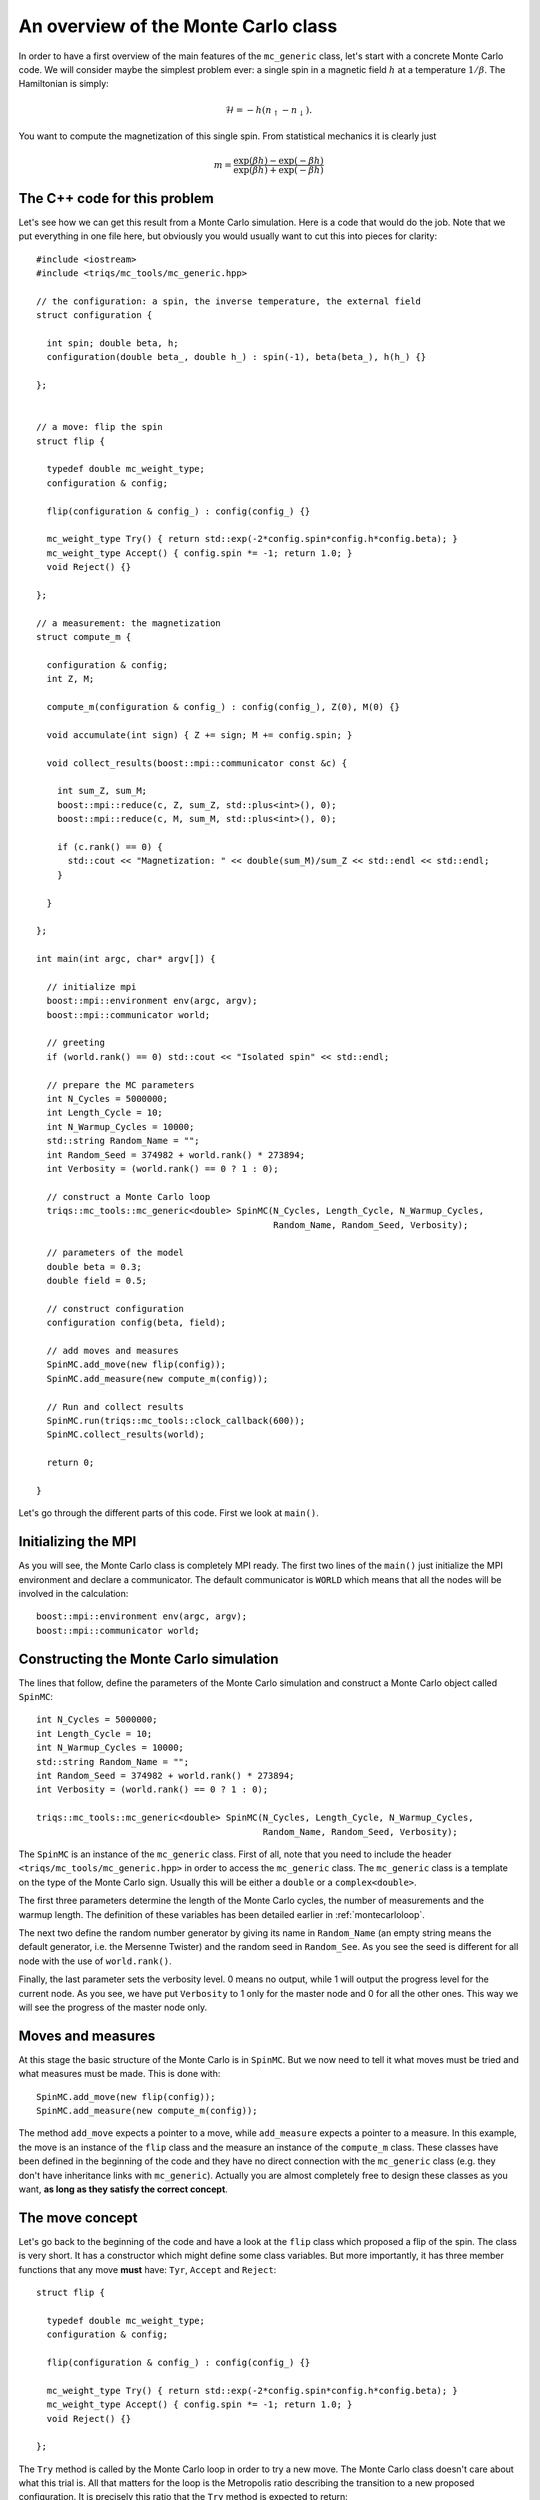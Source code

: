 .. highlight:: c

An overview of the Monte Carlo class
------------------------------------

In order to have a first overview of the main features of the ``mc_generic``
class, let's start with a concrete Monte Carlo code. We will consider maybe the
simplest problem ever: a single spin in a magnetic field :math:`h` at a
temperature :math:`1/\beta`. The Hamiltonian is simply:

.. math::

  \mathcal{H} = - h (n_\uparrow - n_\downarrow).

You want to compute the magnetization of this single spin. From statistical
mechanics it is clearly just

.. math::

  m = \frac{\exp(\beta h) - \exp(-\beta h)}{\exp(\beta h) + \exp(-\beta h)}


The C++ code for this problem
*****************************

Let's see how we can get this result from a Monte Carlo simulation. Here is
a code that would do the job. Note that we put everything in one file here,
but obviously you would usually want to cut this into pieces for clarity::

  #include <iostream>
  #include <triqs/mc_tools/mc_generic.hpp>

  // the configuration: a spin, the inverse temperature, the external field
  struct configuration {

    int spin; double beta, h;
    configuration(double beta_, double h_) : spin(-1), beta(beta_), h(h_) {}

  };


  // a move: flip the spin
  struct flip {

    typedef double mc_weight_type;
    configuration & config;

    flip(configuration & config_) : config(config_) {}

    mc_weight_type Try() { return std::exp(-2*config.spin*config.h*config.beta); }
    mc_weight_type Accept() { config.spin *= -1; return 1.0; }
    void Reject() {}

  };

  // a measurement: the magnetization
  struct compute_m {

    configuration & config;
    int Z, M;

    compute_m(configuration & config_) : config(config_), Z(0), M(0) {}

    void accumulate(int sign) { Z += sign; M += config.spin; }

    void collect_results(boost::mpi::communicator const &c) {

      int sum_Z, sum_M;
      boost::mpi::reduce(c, Z, sum_Z, std::plus<int>(), 0);
      boost::mpi::reduce(c, M, sum_M, std::plus<int>(), 0);

      if (c.rank() == 0) {
        std::cout << "Magnetization: " << double(sum_M)/sum_Z << std::endl << std::endl;
      }

    }

  };

  int main(int argc, char* argv[]) {

    // initialize mpi
    boost::mpi::environment env(argc, argv);
    boost::mpi::communicator world;

    // greeting
    if (world.rank() == 0) std::cout << "Isolated spin" << std::endl;

    // prepare the MC parameters
    int N_Cycles = 5000000;
    int Length_Cycle = 10;
    int N_Warmup_Cycles = 10000;
    std::string Random_Name = "";
    int Random_Seed = 374982 + world.rank() * 273894;
    int Verbosity = (world.rank() == 0 ? 1 : 0);

    // construct a Monte Carlo loop
    triqs::mc_tools::mc_generic<double> SpinMC(N_Cycles, Length_Cycle, N_Warmup_Cycles,
                                               Random_Name, Random_Seed, Verbosity);

    // parameters of the model
    double beta = 0.3;
    double field = 0.5;

    // construct configuration
    configuration config(beta, field);

    // add moves and measures
    SpinMC.add_move(new flip(config));
    SpinMC.add_measure(new compute_m(config));

    // Run and collect results
    SpinMC.run(triqs::mc_tools::clock_callback(600));
    SpinMC.collect_results(world);

    return 0;

  }

Let's go through the different parts of this code. First we look
at ``main()``.


Initializing the MPI
********************

As you will see, the Monte Carlo class is completely MPI ready.  The first two
lines of the ``main()`` just initialize the MPI environment and declare a
communicator. The default communicator is ``WORLD`` which means that all the
nodes will be involved in the calculation::

    boost::mpi::environment env(argc, argv);
    boost::mpi::communicator world;


Constructing the Monte Carlo simulation
***************************************

The lines that follow, define the parameters of the Monte
Carlo simulation and construct a Monte Carlo object
called ``SpinMC``::

    int N_Cycles = 5000000;
    int Length_Cycle = 10;
    int N_Warmup_Cycles = 10000;
    std::string Random_Name = "";
    int Random_Seed = 374982 + world.rank() * 273894;
    int Verbosity = (world.rank() == 0 ? 1 : 0);

    triqs::mc_tools::mc_generic<double> SpinMC(N_Cycles, Length_Cycle, N_Warmup_Cycles,
                                               Random_Name, Random_Seed, Verbosity);

The ``SpinMC`` is an instance of the ``mc_generic`` class. First of all, note
that you need to include the header ``<triqs/mc_tools/mc_generic.hpp>`` in
order to access the ``mc_generic`` class. The ``mc_generic`` class is a
template on the type of the Monte Carlo sign. Usually this will be either a
``double`` or a ``complex<double>``.

The first three parameters determine the length of the Monte Carlo cycles, the
number of measurements and the warmup length. The definition of these variables
has been detailed earlier in :ref:`montecarloloop`.

The next two define the random number generator by giving its name in
``Random_Name`` (an empty string means the default generator, i.e. the Mersenne
Twister) and the random seed in ``Random_See``. As you see the seed is
different for all node with the use of ``world.rank()``.

Finally, the last parameter sets the verbosity level. 0 means no output,
while 1 will output the progress level for the current node. As you see,
we have put ``Verbosity`` to 1 only for the master node and 0 for all
the other ones. This way we will see the progress of the master node
only.

Moves and measures
******************

At this stage the basic structure of the Monte Carlo is in ``SpinMC``. But we
now need to tell it what moves must be tried and what measures must be made.
This is done with::

    SpinMC.add_move(new flip(config));
    SpinMC.add_measure(new compute_m(config));

The method ``add_move`` expects a pointer to a move, while ``add_measure``
expects a pointer to a measure. In this example, the move is an instance
of the ``flip`` class and the measure an instance of the
``compute_m`` class. These classes have been defined in the beginning
of the code and they have no direct connection with the ``mc_generic``
class (e.g. they don't have inheritance links with ``mc_generic``).
Actually you are almost completely free to design these classes
as you want, **as long as they satisfy the correct concept**.

The move concept
****************

Let's go back to the beginning of the code and have a look at the ``flip``
class which proposed a flip of the spin. The class is very short.  It has a
constructor which might define some class variables. But more importantly, it
has three member functions that any move **must** have: ``Tyr``, ``Accept`` and
``Reject``::

  struct flip {

    typedef double mc_weight_type;
    configuration & config;

    flip(configuration & config_) : config(config_) {}

    mc_weight_type Try() { return std::exp(-2*config.spin*config.h*config.beta); }
    mc_weight_type Accept() { config.spin *= -1; return 1.0; }
    void Reject() {}

  };

The ``Try`` method is called by the Monte Carlo loop in order to try a new
move. The Monte Carlo class doesn't care about what this trial is. All that
matters for the loop is the Metropolis ratio describing the transition to a new
proposed configuration. It is precisely this ratio that the ``Try`` method is
expected to return:

.. math::

  T = \frac{P_{y,x} \rho(y)}{P_{x,y}\rho(x)}

In our example this ratio is

.. math::

  T = \frac{e^{\beta h -\sigma }}{e^{\beta h \sigma}} = e^{ - 2 \beta h \sigma }

With this ratio, the Monte Carlo loop decides wether this proposed move should
be rejected, or accepted. In the move is accepted, the Monte Carlo calls the
``Accept`` method of the move. Note that this method returns 1. This is almost
always what you want to put there (see advanced discussion below).  Otherwise
it calls the ``Reject`` method. In our example, nothing has to be done if the
move is rejected. If it is accepted, the spin should be flipped.

The last piece which is expected to be in a move, is a type called
``mc_weight_type`` which tells what the return type of ``Accept`` is. This is
the same as the template type of ``mc_generic``.


The measure concept
*******************

Just in the same way, the measures are expected to satisfy a concept.
Let's look at ``compute_m``::

  struct compute_m {

    configuration & config;
    int Z, M;

    compute_m(configuration & config_) : config(config_), Z(0), M(0) {}

    void accumulate(int sign) { Z += sign; M += config.spin; }

    void collect_results(boost::mpi::communicator const &c) {

      int sum_Z, sum_M;
      boost::mpi::reduce(c, Z, sum_Z, std::plus<int>(), 0);
      boost::mpi::reduce(c, M, sum_M, std::plus<int>(), 0);

      if (c.rank() == 0) {
        std::cout << "Magnetization: " << double(sum_M)/sum_Z << std::endl << std::endl;
      }

    }

  };

Here only two methods are expected, ``accumulate`` and ``collect_results``.
The method ``accumulate`` is called every ``Length_Cycle`` Monte Carlo loops.
It takes one argument which is the current sign in the Monte Carlo simulation.
Here, we sum the sign in ``Z`` (the partition function) and the magnetization
in ``M``. The other method ``collect_results`` is usually called just once at
the very end of the simulation, see below. It is meant to do the final
operations that are needed to have your result. Here it just needs to divide
``M`` by ``Z``. Note that, it takes the MPI communicator as an argument,
meaning that you can easily do MPI operations here.  This makes sense because
the accumulation will have taken place independently on all nodes and this is
the good moment to gather the information from all the nodes. This is why you
see reduce operations on the master node here.


Starting the Monte Carlo simulation
***********************************

Well, at this stage we're ready to launch our simulation. The moves
and measures have been specified, so all you need to do now is run
the simulation with::

    SpinMC.run(triqs::mc_tools::clock_callback(600));

The ``run`` method takes one argument which is used to decide if the simulation
must be stopped for some reason before it reaches the full number of cycles
``N_cycles``. For example, you might be running your code on a cluster that
only allows for 1 hour simulations. In that case, you would want your
simulation to stop, say after 55 minutes, even if it didn't manage to do the
``N_cycles`` cycles.

In practice, the argument is a ``boost::function<bool ()>`` which is called
at the end of every cycle. If it returns 0 the simulation goes on, if it
returns 1 the simulation stops. In this example, we used a function
``clock_callback(600)`` which starts returning 1 after 600 seconds. This way
the simulation will last at most 10 minutes.

Note that the simulation would end cleanly. The rest of the code can
safely gather results from the statistics that has been accumulated, even
if there have been less than ``N_cycles`` cycles.


End of the simulation - gathering results
*****************************************

When the simulation is over, it is time to gather the results.  This is done by
calling::

    SpinMC.collect_results(world);

In practice this method goes through all the measurements that have been added
to the simulation and calls their ``collect_results`` member. As described
above, this does the final computations needed to get the result you are
interested in. It usually also saves or prints these results.

That's it! This simple example should give you an idea about how to use
the ``mc_generic`` class. In the next chapter we will address some
more advanced issues. But you should already be able to implement
a Monte Carlo simulation. Why don't you try to write your own Monte Carlo
describing an :ref:`Ising chain in a field <isingex>`!


